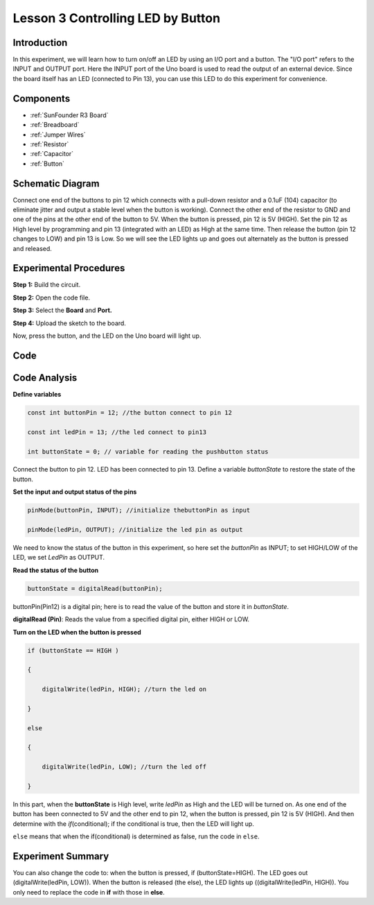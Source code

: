 .. _button_uno:

Lesson 3 Controlling LED by Button
=========================================

Introduction
----------------

In this experiment, we will learn how to turn on/off an LED by using an
I/O port and a button. The "I/O port" refers to the INPUT and OUTPUT
port. Here the INPUT port of the Uno board is used to read the output of
an external device. Since the board itself has an LED (connected to Pin
13), you can use this LED to do this experiment for convenience.

Components
---------------

.. image:: media_uno/uno04.png
    :align: center


* :ref:`SunFounder R3 Board`
* :ref:`Breadboard`
* :ref:`Jumper Wires`
* :ref:`Resistor`
* :ref:`Capacitor`
* :ref:`Button`

Schematic Diagram
------------------------

Connect one end of the buttons to pin 12 which connects with a pull-down
resistor and a 0.1uF (104) capacitor (to eliminate jitter and output a
stable level when the button is working). Connect the other end of the
resistor to GND and one of the pins at the other end of the button to
5V. When the button is pressed, pin 12 is 5V (HIGH). Set the pin 12 as
High level by programming and pin 13 (integrated with an LED) as High at
the same time. Then release the button (pin 12 changes to LOW) and pin
13 is Low. So we will see the LED lights up and goes out alternately as
the button is pressed and released.

.. image:: media_uno/image66.png
    :align: center


Experimental Procedures
-------------------------------

**Step 1:** Build the circuit.

.. image:: media_uno/image67.png
    :align: center


**Step 2:** Open the code file.

**Step 3:** Select the **Board** and **Port.**

**Step 4:** Upload the sketch to the board.

Now, press the button, and the LED on the Uno board will light up.

.. image:: media_uno/image68.jpeg
   :align: center


Code
-------

.. raw:: html

    <iframe src=https://create.arduino.cc/editor/sunfounder01/1fa2a036-a121-4f23-8819-cbacfa0717a1/preview?embed style="height:510px;width:100%;margin:10px 0" frameborder=0></iframe>

Code Analysis
-------------------

**Define variables**

.. code-block:: arduino

    const int buttonPin = 12; //the button connect to pin 12

    const int ledPin = 13; //the led connect to pin13

    int buttonState = 0; // variable for reading the pushbutton status

Connect the button to pin 12. LED has been connected to pin 13. Define a
variable *buttonState* to restore the state of the button.

**Set the input and output status of the pins**

.. code-block:: arduino

    pinMode(buttonPin, INPUT); //initialize thebuttonPin as input

    pinMode(ledPin, OUTPUT); //initialize the led pin as output

We need to know the status of the button in this experiment, so here set
the *buttonPin* as INPUT; to set HIGH/LOW of the LED, we set *LedPin* as
OUTPUT.

**Read the status of the button**

.. code-block:: arduino

    buttonState = digitalRead(buttonPin);

buttonPin(Pin12) is a digital pin; here is to read the value of the
button and store it in *buttonState*.

**digitalRead (Pin)**: Reads the value from a specified digital pin,
either HIGH or LOW.

**Turn on the LED when the button is pressed**

.. code-block:: arduino

    if (buttonState == HIGH )

    {

        digitalWrite(ledPin, HIGH); //turn the led on

    }

    else

    {

        digitalWrite(ledPin, LOW); //turn the led off

    }

In this part, when the **buttonState** is High level, write *ledPin* as
High and the LED will be turned on. As one end of the button has been
connected to 5V and the other end to pin 12, when the button is pressed,
pin 12 is 5V (HIGH). And then determine with the *if*\ (conditional); if
the conditional is true, then the LED will light up.

``else`` means that when the if(conditional) is determined as false, run
the code in ``else``.

Experiment Summary
-------------------------

You can also change the code to: when the button is pressed, if
(buttonState=HIGH). The LED goes out (digitalWrite(ledPin, LOW)). When
the button is released (the else), the LED lights up
((digitalWrite(ledPin, HIGH)). You only need to replace the code in
**if** with those in **else**.